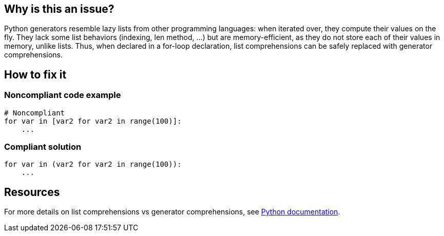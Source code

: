 :!sectids:

== Why is this an issue?

Python generators resemble lazy lists from other programming languages: when iterated over, they compute their values on the fly. They lack some list behaviors (indexing, len method, ...) but are memory-efficient, as they do not store each of their values in memory, unlike lists. Thus, when declared in a for-loop declaration, list comprehensions can be safely replaced with generator comprehensions.

== How to fix it
=== Noncompliant code example

[source,python]
----
# Noncompliant
for var in [var2 for var2 in range(100)]:
    ...

----

=== Compliant solution

[source,python]
----
for var in (var2 for var2 in range(100)):
    ...
----

== Resources

For more details on list comprehensions vs generator comprehensions, see https://docs.python.org/3/howto/functional.html#generator-expressions-and-list-comprehensions[Python documentation].
